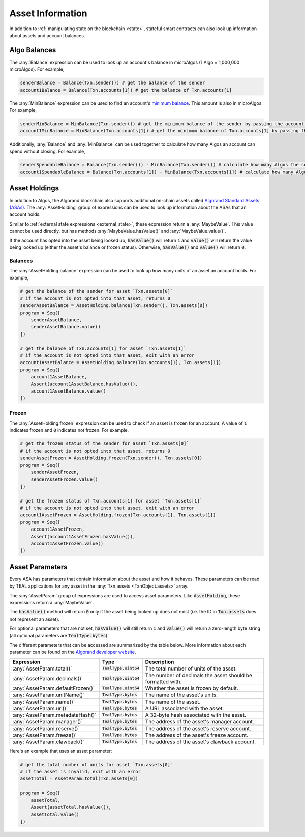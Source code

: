.. _assets:

Asset Information
=================

In addition to :ref:`manipulating state on the blockchain <state>`, stateful
smart contracts can also look up information about assets and account balances.

Algo Balances
-------------

The :any:`Balance` expression can be used to look up an account's balance in microAlgos (1 Algo = 1,000,000 microAlgos).
For example,

.. code-block:: python

    senderBalance = Balance(Txn.sender()) # get the balance of the sender
    account1Balance = Balance(Txn.accounts[1]) # get the balance of Txn.accounts[1]

The :any:`MinBalance` expression can be used to find an account's `minimum balance <https://developer.algorand.org/docs/features/accounts/#minimum-balance>`_.
This amount is also in microAlgos. For example,

.. code-block:: python

    senderMinBalance = MinBalance(Txn.sender()) # get the minimum balance of the sender by passing the account address (bytes)
    account1MinBalance = MinBalance(Txn.accounts[1]) # get the minimum balance of Txn.accounts[1] by passing the account address (bytes)

Additionally, :any:`Balance` and :any:`MinBalance` can be used together to calculate how many Algos
an account can spend without closing. For example,

.. code-block:: python

    senderSpendableBalance = Balance(Txn.sender()) - MinBalance(Txn.sender()) # calculate how many Algos the sender can spend
    account1SpendableBalance = Balance(Txn.accounts[1]) - MinBalance(Txn.accounts[1]) # calculate how many Algos Txn.accounts[1] can spend

Asset Holdings
--------------

In addition to Algos, the Algorand blockchain also supports additional on-chain assets called `Algorand Standard Assets (ASAs) <https://developer.algorand.org/docs/features/asa/>`_.
The :any:`AssetHolding` group of expressions can be used to look up information about the ASAs that
an account holds.

Similar to :ref:`external state expressions <external_state>`, these expression return a :any:`MaybeValue`.
This value cannot be used directly, but has methods :any:`MaybeValue.hasValue()` and :any:`MaybeValue.value()`.

If the account has opted into the asset being looked up, :code:`hasValue()` will return :code:`1`
and :code:`value()` will return the value being looked up (either the asset's balance or frozen status).
Otherwise, :code:`hasValue()` and :code:`value()` will return :code:`0`.

Balances
~~~~~~~~

The :any:`AssetHolding.balance` expression can be used to look up how many units of an asset an
account holds. For example,

.. code-block:: python

    # get the balance of the sender for asset `Txn.assets[0]`
    # if the account is not opted into that asset, returns 0
    senderAssetBalance = AssetHolding.balance(Txn.sender(), Txn.assets[0])
    program = Seq([
        senderAssetBalance,
        senderAssetBalance.value()
    ])

    # get the balance of Txn.accounts[1] for asset `Txn.assets[1]`
    # if the account is not opted into that asset, exit with an error
    account1AssetBalance = AssetHolding.balance(Txn.accounts[1], Txn.assets[1])
    program = Seq([
        account1AssetBalance,
        Assert(account1AssetBalance.hasValue()),
        account1AssetBalance.value()
    ])

Frozen
~~~~~~

The :any:`AssetHolding.frozen` expression can be used to check if an asset is frozen for an account.
A value of :code:`1` indicates frozen and :code:`0` indicates not frozen. For example,

.. code-block:: python

    # get the frozen status of the sender for asset `Txn.assets[0]`
    # if the account is not opted into that asset, returns 0
    senderAssetFrozen = AssetHolding.frozen(Txn.sender(), Txn.assets[0])
    program = Seq([
        senderAssetFrozen,
        senderAssetFrozen.value()
    ])

    # get the frozen status of Txn.accounts[1] for asset `Txn.assets[1]`
    # if the account is not opted into that asset, exit with an error
    account1AssetFrozen = AssetHolding.frozen(Txn.accounts[1], Txn.assets[1])
    program = Seq([
        account1AssetFrozen,
        Assert(account1AssetFrozen.hasValue()),
        account1AssetFrozen.value()
    ])

Asset Parameters
----------------

Every ASA has parameters that contain information about the asset and how it behaves. These
parameters can be read by TEAL applications for any asset in the :any:`Txn.assets <TxnObject.assets>`
array.

The :any:`AssetParam` group of expressions are used to access asset parameters. Like :code:`AssetHolding`,
these expressions return a :any:`MaybeValue`.

The :code:`hasValue()` method will return :code:`0` only if the asset being looked up does not exist
(i.e. the ID in :code:`Txn.assets` does not represent an asset).

For optional parameters that are not set, :code:`hasValue()` will still return :code:`1` and :code:`value()`
will return a zero-length byte string (all optional parameters are :code:`TealType.bytes`).

The different parameters that can be accessed are summarized by the table below. More information
about each parameter can be found on the `Algorand developer website <https://developer.algorand.org/docs/features/asa/#asset-parameters>`_.

================================= ======================= ==========================================================
Expression                        Type                    Description
================================= ======================= ==========================================================
:any:`AssetParam.total()`         :code:`TealType.uint64` The total number of units of the asset.
:any:`AssetParam.decimals()`      :code:`TealType.uint64` The number of decimals the asset should be formatted with.
:any:`AssetParam.defaultFrozen()` :code:`TealType.uint64` Whether the asset is frozen by default.
:any:`AssetParam.unitName()`      :code:`TealType.bytes`  The name of the asset's units.
:any:`AssetParam.name()`          :code:`TealType.bytes`  The name of the asset.
:any:`AssetParam.url()`           :code:`TealType.bytes`  A URL associated with the asset.
:any:`AssetParam.metadataHash()`  :code:`TealType.bytes`  A 32-byte hash associated with the asset.
:any:`AssetParam.manager()`       :code:`TealType.bytes`  The address of the asset's manager account.
:any:`AssetParam.reserve()`       :code:`TealType.bytes`  The address of the asset's reserve account.
:any:`AssetParam.freeze()`        :code:`TealType.bytes`  The address of the asset's freeze account.
:any:`AssetParam.clawback()`      :code:`TealType.bytes`  The address of the asset's clawback account.
================================= ======================= ==========================================================

Here's an example that uses an asset parameter:

.. code-block:: python

    # get the total number of units for asset `Txn.assets[0]`
    # if the asset is invalid, exit with an error
    assetTotal = AssetParam.total(Txn.assets[0])

    program = Seq([
        assetTotal,
        Assert(assetTotal.hasValue()),
        assetTotal.value()
    ])
